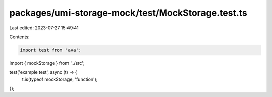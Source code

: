 packages/umi-storage-mock/test/MockStorage.test.ts
==================================================

Last edited: 2023-07-27 15:49:41

Contents:

.. code-block:: ts

    import test from 'ava';
import { mockStorage } from '../src';

test('example test', async (t) => {
  t.is(typeof mockStorage, 'function');
});


